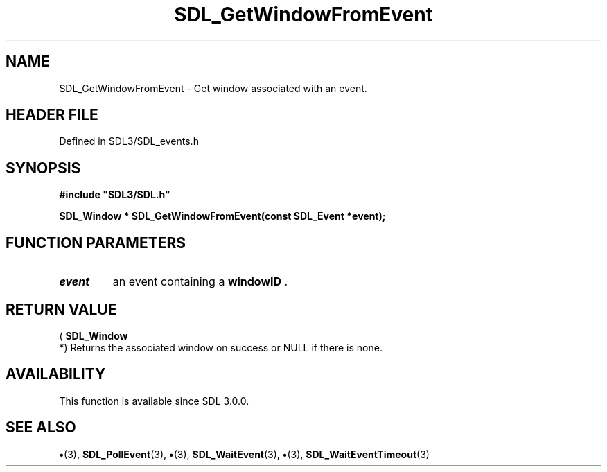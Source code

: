 .\" This manpage content is licensed under Creative Commons
.\"  Attribution 4.0 International (CC BY 4.0)
.\"   https://creativecommons.org/licenses/by/4.0/
.\" This manpage was generated from SDL's wiki page for SDL_GetWindowFromEvent:
.\"   https://wiki.libsdl.org/SDL_GetWindowFromEvent
.\" Generated with SDL/build-scripts/wikiheaders.pl
.\"  revision SDL-preview-3.1.3
.\" Please report issues in this manpage's content at:
.\"   https://github.com/libsdl-org/sdlwiki/issues/new
.\" Please report issues in the generation of this manpage from the wiki at:
.\"   https://github.com/libsdl-org/SDL/issues/new?title=Misgenerated%20manpage%20for%20SDL_GetWindowFromEvent
.\" SDL can be found at https://libsdl.org/
.de URL
\$2 \(laURL: \$1 \(ra\$3
..
.if \n[.g] .mso www.tmac
.TH SDL_GetWindowFromEvent 3 "SDL 3.1.3" "Simple Directmedia Layer" "SDL3 FUNCTIONS"
.SH NAME
SDL_GetWindowFromEvent \- Get window associated with an event\[char46]
.SH HEADER FILE
Defined in SDL3/SDL_events\[char46]h

.SH SYNOPSIS
.nf
.B #include \(dqSDL3/SDL.h\(dq
.PP
.BI "SDL_Window * SDL_GetWindowFromEvent(const SDL_Event *event);
.fi
.SH FUNCTION PARAMETERS
.TP
.I event
an event containing a
.BR windowID
\[char46]
.SH RETURN VALUE
(
.BR SDL_Window
 *) Returns the associated window on success or
NULL if there is none\[char46]

.SH AVAILABILITY
This function is available since SDL 3\[char46]0\[char46]0\[char46]

.SH SEE ALSO
.BR \(bu (3),
.BR SDL_PollEvent (3),
.BR \(bu (3),
.BR SDL_WaitEvent (3),
.BR \(bu (3),
.BR SDL_WaitEventTimeout (3)
